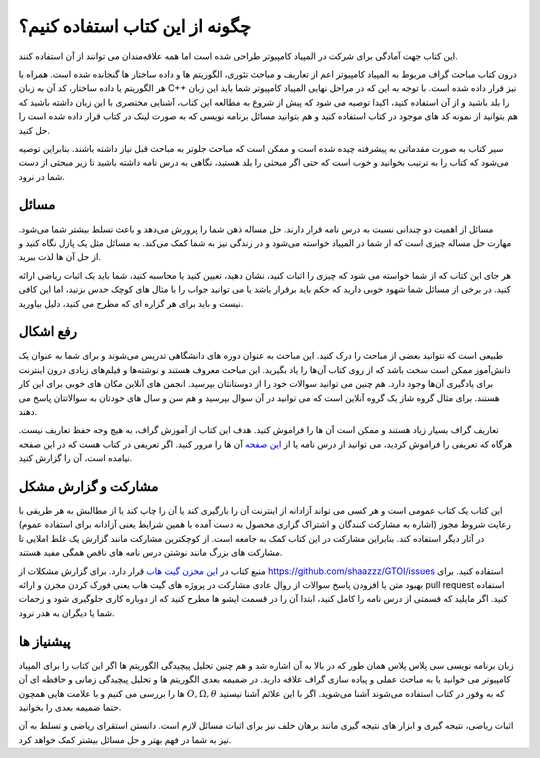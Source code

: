 چگونه از این کتاب استفاده کنیم؟
=====================================
این کتاب جهت آمادگی برای شرکت در المپیاد کامپیوتر طراحی شده است اما
همه علاقه‌مندان می توانند از آن استفاده کنند.

درون کتاب مباحث گراف مربوط به المپیاد کامپیوتر اعم از تعاریف و مباحث تئوری، الگوریتم ها
و داده ساختار ها گنجانده شده است. همراه با هر الگوریتم یا داده ساختار، کد آن به زبان
C++
نیز قرار داده شده است. با توجه به این که در مراحل نهایی المپیاد کامپیوتر شما باید
این زبان را بلد باشید و از آن استفاده کنید، اکیدا توصیه می شود که پیش از شروع
به مطالعه این کتاب، آشنایی مختصری با این زبان داشته باشید که هم بتوانید
از نمونه کد های موجود در کتاب استفاده کنید و هم بتوانید مسائل برنامه نویسی که به صورت
لینک در کتاب قرار داده شده است را حل کنید.

سیر کتاب به صورت مقدماتی به پیشرفته چیده شده است و ممکن است که مباحث جلوتر
به مباحث قبل نیاز داشته باشند. بنابراین توصیه می‌شود که کتاب را به ترتیب بخوانید
و خوب است که حتی اگر مبحثی را بلد هستید، نگاهی به درس نامه داشته باشید تا زیر مبحثی
از دست شما در نرود.

مسائل
-------

مسائل از اهمیت دو چندانی نسبت به درس نامه قرار دارند. حل مساله ذهن شما را پرورش می‌دهد
و باعث تسلط بیشتر شما می‌شود. مهارت حل مساله چیزی است که از شما در المپیاد خواسته می‌شود
و در زندگی نیز به شما کمک می‌کند. به مسائل مثل یک پازل نگاه کنید و از حل آن ها لذت ببرید.

هر جای این کتاب که از شما خواسته می شود که چیزی را اثبات کنید، نشان دهید، تعیین کنید
یا محاسبه کنید، شما باید یک اثبات ریاضی ارائه کنید. در برخی از مسائل شما شهود خوبی
دارید که حکم باید برقرار باشد یا می توانید جواب را با مثال های کوچک حدس بزنید، اما
این کافی نیست و باید برای هر گزاره ای که مطرح می کنید، دلیل بیاورید.

رفع اشکال
----------

طبیعی است که نتوانید بعضی از مباحث را درک کنید. این مباحث به عنوان دوره های دانشگاهی
تدریس می‌شوند و برای شما به عنوان یک دانش‌آموز ممکن است سخت باشد که از روی کتاب آن‌ها
را یاد بگیرید. این مباحث معروف هستند و نوشته‌ها و فیلم‌های زیادی درون اینترنت
برای یادگیری آن‌ها وجود دارد. هم چنین می توانید سوالات خود را از دوستانتان بپرسید. انجمن
های آنلاین مکان های خوبی برای این کار هستند. برای مثال گروه شاز یک گروه آنلاین
است که می توانید در آن سوال بپرسید و هم سن و سال های خودتان به سوالاتتان پاسخ می دهند.

تعاریف گراف بسیار زیاد هستند و ممکن است آن ها را فراموش کنید. هدف این کتاب از آموزش
گراف، به هیچ وجه حفظ تعاریف نیست. هرگاه که تعریفی را فراموش کردید، می توانید از
درس نامه یا از
`این صفحه </book/appendix/3>`_
آن ها را مرور کنید. اگر تعریفی در کتاب هست که در این صفحه نیامده است، آن را
گزارش کنید.

مشارکت و گزارش مشکل
----------------------
این کتاب یک کتاب عمومی است و هر کسی می تواند آزادانه از اینترنت آن را بارگیری
کند یا آن را چاپ کند یا از مطالبش به هر طریقی با رعایت شروط مجوز (اشاره به مشارکت کنندگان
و اشتراک گزاری محصول به دست آمده با همین شرایط یعنی آزادانه برای استفاده
عموم) در آثار دیگر استفاده کند. بنابراین مشارکت در این کتاب کمک به جامعه است. از
کوچکترین مشارکت مانند گزارش یک غلط املایی تا مشارکت های بزرگ مانند نوشتن درس نامه
های ناقص همگی مفید هستند.

منبع کتاب در
`این مخزن گیت هاب <https://github.com/shaazzz/GTOI>`_
قرار دارد. برای گزارش مشکلات از
https://github.com/shaazzz/GTOI/issues
استفاده کنید. برای بهبود متن یا افزودن پاسخ سوالات از روال عادی مشارکت
در پروژه های گیت هاب یعنی فورک کردن مخزن و ارائه
pull request
استفاده کنید. اگر مایلید که قسمتی از درس نامه را کامل کنید، ابتدا آن را
در قسمت ایشو ها مطرح کنید که از دوباره کاری جلوگیری شود و زحمات شما
یا دیگران به هدر نرود.

پیشنیاز ها
------------

زبان برنامه نویسی سی پلاس پلاس همان طور که در بالا به آن اشاره شد و هم چنین تحلیل
پیچیدگی الگوریتم ها اگر این کتاب را برای المپیاد کامپیوتر می خوانید یا به مباحث
عملی و پیاده سازی گراف علاقه دارید. در ضمیمه بعدی
الگوریتم ها و تحلیل پیچیدگی زمانی و حافظه ای آن ها را بررسی می کنیم
و با علامت هایی همچون
:math:`O, \Omega, \theta`
که به وفور در کتاب استفاده می‌شوند آشنا می‌شوید. اگر با این علائم آشنا نیستید
حتما ضمیمه بعدی را بخوانید.

اثبات ریاضی، نتیجه گیری و ابزار های نتیجه گیری مانند برهان خلف
نیز برای اثبات مسائل لازم است. دانستن استقرای ریاضی
و تسلط به آن نیز به شما در فهم بهتر و حل مسائل بیشتر کمک خواهد کرد.